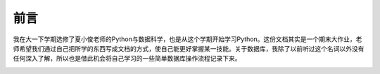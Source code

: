 =========
前言
=========
我在大一下学期选修了夏小俊老师的Python与数据科学，也是从这个学期开始学习Python。这份文档其实是一个期末大作业，老师希望我们通过自己把所学的东西写成文档的方式，使自己能更好掌握某一技能。关于数据库，我除了以前听过这个名词以外没有任何深入了解，所以也是借此机会将自己学习的一些简单数据库操作流程记录下来。

.. image:: https://graph.baidu.com/resource/1228caf01bb9c19de436b01592365017.jpg
